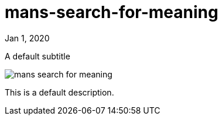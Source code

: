 = mans-search-for-meaning

[.date]
Jan 1, 2020

[.subtitle]
A default subtitle

[.hero]
image::/books/mans-search-for-meaning.jpg[]

This is a default description.
